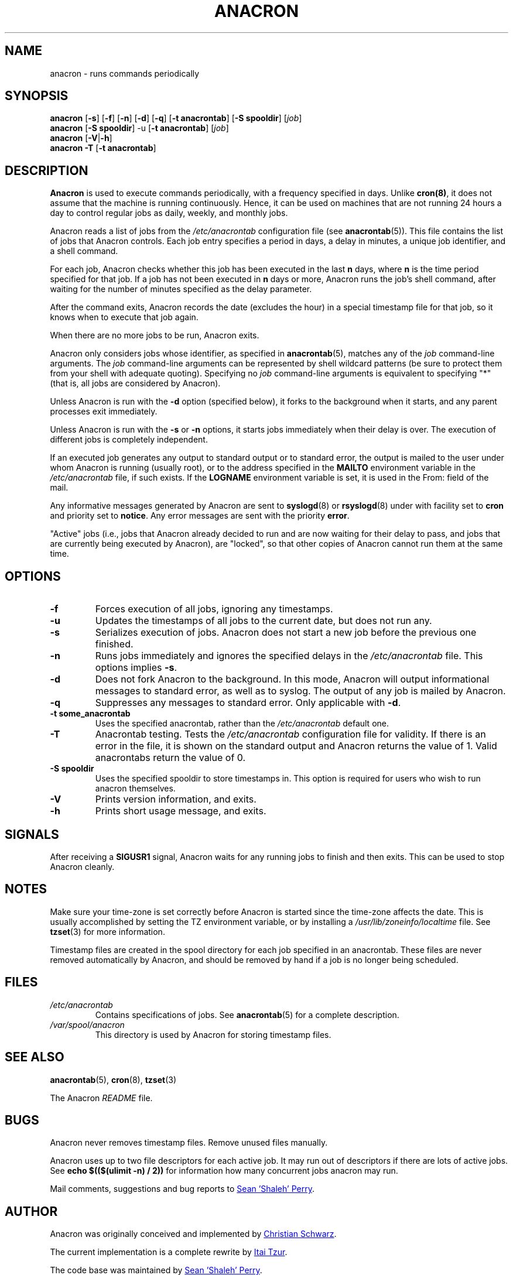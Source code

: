 .TH ANACRON 8 2012-11-22 "cronie" "System Administration"
.SH NAME
anacron \- runs commands periodically
.SH SYNOPSIS
.B anacron \fR[\fB-s\fR] [\fB-f\fR] [\fB-n\fR] [\fB-d\fR] [\fB-q\fR]
[\fB-t anacrontab\fR] [\fB-S spooldir\fR] [\fIjob\fR]
.br
.B anacron \fR[\fB-S spooldir\fR] -u [\fB-t anacrontab\fR] \fR[\fIjob\fR]
.br
.B anacron \fR[\fB-V\fR|\fB-h\fR]
.br
.B anacron -T \fR[\fB-t anacrontab\fR]
.SH DESCRIPTION
.B Anacron
is used to execute commands periodically, with a frequency specified in
days.  Unlike
.BR cron(8) ,
it does not assume that the machine is running continuously.  Hence, it
can be used on machines that are not running 24 hours a day to control
regular jobs as daily, weekly, and monthly jobs.
.PP
Anacron reads a list of jobs from the
.I /etc/anacrontab
configuration file (see
.BR anacrontab (5)).
This file contains the list of jobs that Anacron controls.  Each job
entry specifies a period in days, a delay in minutes, a unique job
identifier, and a shell command.
.PP
For each job, Anacron checks whether this job has been executed in the
last
.B n
days, where
.B n
is the time period specified for that job.  If a job has not been
executed in
.B n
days or more, Anacron runs the job's shell command, after waiting for the
number of minutes specified as the delay parameter.
.PP
After the command exits, Anacron records the date (excludes the hour) in
a special timestamp file for that job, so it knows when to execute that
job again.
.PP
When there are no more jobs to be run, Anacron exits.
.PP
Anacron only considers jobs whose identifier, as specified in
.BR anacrontab (5),
matches any of the
.I job
command-line arguments.  The
.I job
command-line arguments can be represented by shell wildcard patterns (be
sure to protect them from your shell with adequate quoting).  Specifying
no
.I job
command-line arguments is equivalent to specifying "*"  (that is, all
jobs are considered by Anacron).
.PP
Unless Anacron is run with the
.B \-d
option (specified below), it forks to the background when it starts, and
any parent processes exit immediately.
.PP
Unless Anacron is run with the
.B \-s
or
.B \-n
options, it starts jobs immediately when their delay is over.  The
execution of different jobs is completely independent.
.PP
If an executed job generates any output to standard output or to standard
error, the output is mailed to the user under whom Anacron is running
(usually root), or to the address specified in the
.B MAILTO
environment variable in the
.I /etc/anacrontab
file, if such exists.  If the
.B LOGNAME
environment variable is set, it is used in the From: field of the mail.
.PP
Any informative messages generated by Anacron are sent to
.BR syslogd (8)
or
.BR rsyslogd (8)
under with facility set to
.B cron
and priority set to
.BR notice .
Any error messages are sent with the priority
.BR error .
.PP
"Active" jobs (i.e., jobs that Anacron already decided to run and are now
waiting for their delay to pass, and jobs that are currently being
executed by Anacron), are "locked", so that other copies of Anacron
cannot run them at the same time.
.SH OPTIONS
.TP
.B \-f
Forces execution of all jobs, ignoring any timestamps.
.TP
.B \-u
Updates the timestamps of all jobs to the current date, but does not run
any.
.TP
.B \-s
Serializes execution of jobs.  Anacron does not start a new job before the
previous one finished.
.TP
.B \-n
Runs jobs immediately and ignores the specified delays in the
.I /etc/anacrontab
file.  This options implies
.BR -s .
.TP
.B \-d
Does not fork Anacron to the background.  In this mode, Anacron will
output informational messages to standard error, as well as to syslog.
The output of any job is mailed by Anacron.
.TP
.B \-q
Suppresses any messages to standard error.  Only applicable with
.BR -d .
.TP
.B -t some_anacrontab
Uses the specified anacrontab, rather than the
.I /etc/anacrontab
default one.
.TP
.B -T
Anacrontab testing. Tests the
.I /etc/anacrontab
configuration file for validity. If there is an error in the file, it is
shown on the standard output and Anacron returns the value of 1.  Valid
anacrontabs return the value of 0.
.TP
.B -S spooldir
Uses the specified spooldir to store timestamps in.  This option is
required for users who wish to run anacron themselves.
.TP
.B -V
Prints version information, and exits.
.TP
.B -h
Prints short usage message, and exits.
.SH SIGNALS
After receiving a
.B SIGUSR1
signal, Anacron waits for any running jobs to finish and then exits.
This can be used to stop Anacron cleanly.
.SH NOTES
Make sure your time-zone is set correctly before Anacron is started since
the time-zone affects the date.  This is usually accomplished by setting
the TZ environment variable, or by installing a
.I /usr/lib/zoneinfo/localtime
file.  See
.BR tzset (3)
for more information.
.PP
Timestamp files are created in the spool directory for each job specified
in an anacrontab.  These files are never removed automatically by
Anacron, and should be removed by hand if a job is no longer being
scheduled.
.SH FILES
.TP
.I /etc/anacrontab
Contains specifications of jobs.  See
.BR anacrontab (5)
for a complete description.
.TP
.I /var/spool/anacron
This directory is used by Anacron for storing timestamp files.
.SH "SEE ALSO"
.BR anacrontab (5),
.BR cron (8),
.BR tzset (3)
.PP
The Anacron
.I README
file.
.SH BUGS
Anacron never removes timestamp files.  Remove unused files manually.
.PP
Anacron uses up to two file descriptors for each active job.  It may run
out of descriptors if there are lots of active jobs.  See
.B echo $(($(ulimit -n) / 2))
for information how many concurrent jobs anacron may run.
.PP
Mail comments, suggestions and bug reports to
.MT shaleh@\:(debian.\:org|\:valinux.\:com)
Sean 'Shaleh' Perry
.ME .
.SH AUTHOR
Anacron was originally conceived and implemented by
.MT schwarz@\:monet.\:m.\:isar.\:de
Christian Schwarz
.ME .
.PP
The current implementation is a complete rewrite by
.MT itzur@\:actcom.\:co.\:il
Itai Tzur
.ME .
.PP
The code base was maintained by
.MT shaleh@\:(debian.\:org|\:valinux.\:com)
Sean 'Shaleh' Perry
.ME .
.PP
Since 2004, it is maintained by
.MT pasc@\:(debian.\:org|\:redellipse.\:net)
Pascal Hakim
.ME .
.PP
For Fedora, Anacron is maintained by
.MT mmaslano@redhat.\:com
Marcela Mašláňová
.ME .
